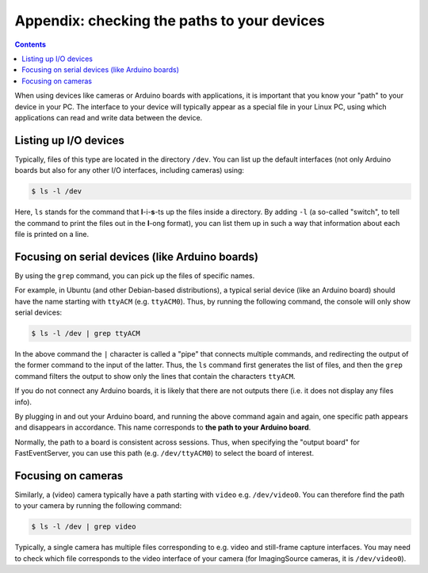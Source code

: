Appendix: checking the paths to your devices
=============================================

.. contents:: Contents
   :local:
   :depth: 3

When using devices like cameras or Arduino boards with applications, it is important that you know your "path" to your device in your PC. The interface to your device will typically appear as a special file in your Linux PC, using which applications can read and write data between the device.

Listing up I/O devices
-----------------------

Typically, files of this type are located in the directory ``/dev``.
You can list up the default interfaces (not only Arduino boards but also for any other I/O interfaces, including cameras) using:

.. code-block:: Bash

    $ ls -l /dev

Here, ``ls`` stands for the command that **l**-i-**s**-ts up the files inside a directory. By adding ``-l`` (a so-called "switch", to tell the command to print the files out in the **l**-ong format), you can list them up in such a way that information about each file is printed on a line.

Focusing on serial devices (like Arduino boards)
-------------------------------------------------

By using the ``grep`` command, you can pick up the files of specific names.

For example, in Ubuntu (and other Debian-based distributions), a typical serial device (like an Arduino board) should have the name starting with ``ttyACM`` (e.g. ``ttyACM0``).
Thus, by running the following command, the console will only show serial devices:

.. code-block:: Bash

    $ ls -l /dev | grep ttyACM

In the above command the ``|`` character is called a "pipe" that connects multiple commands, and redirecting the output of the former command to the input of the latter.
Thus, the ``ls`` command first generates the list of files, and then the ``grep`` command filters the output to show only the lines that contain the characters ``ttyACM``.

If you do not connect any Arduino boards, it is likely that there are not outputs there (i.e. it does not display any files info).

By plugging in and out your Arduino board, and running the above command again and again, one specific path appears and disappears in accordance. This name corresponds to **the path to your Arduino board**.

Normally, the path to a board is consistent across sessions. Thus, when specifying the "output board" for FastEventServer, you can use this path (e.g. ``/dev/ttyACM0``) to select the board of interest.

Focusing on cameras
--------------------

Similarly, a (video) camera typically have a path starting with ``video`` e.g. ``/dev/video0``. You can therefore find the path to your camera by running the following command:

.. code-block:: Bash

    $ ls -l /dev | grep video

Typically, a single camera has multiple files corresponding to e.g. video and still-frame capture interfaces. You may need to check which file corresponds to the video interface of your camera (for ImagingSource cameras, it is ``/dev/video0``).
